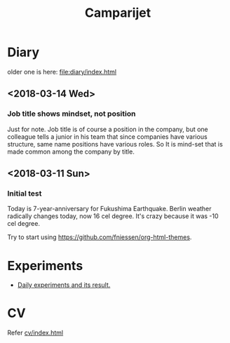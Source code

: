 #+TITLE: Camparijet
#+EXCLUDE_TAGS: private draft
#+OPTIONS: author:nil creator:nil num:nil todo:nil ^:nil timestamp:nil toc:t
#+HTML_HEAD: <link rel="stylesheet" type="text/css" href="/styles/readtheorg/css/htmlize.css"/>
#+HTML_HEAD: <link rel="stylesheet" type="text/css" href="/styles/readtheorg/css/readtheorg.css"/>
#+HTML_HEAD: <link rel="shortcut icon" type="image/x-icon" href="/favicon.ico?">
#+HTML_HEAD: <script src="https://ajax.googleapis.com/ajax/libs/jquery/2.1.3/jquery.min.js"></script>
#+HTML_HEAD: <script src="https://maxcdn.bootstrapcdn.com/bootstrap/3.3.4/js/bootstrap.min.js"></script>
#+HTML_HEAD: <script type="text/javascript" src="/styles/lib/js/jquery.stickytableheaders.min.js"></script>
#+HTML_HEAD: <script type="text/javascript" src="/styles/readtheorg/js/readtheorg.js"></script>

* Diary
  older one is here: [[file:diary/index.html]]

** <2018-03-14 Wed>
*** Job title shows mindset, not position
    Just for note. Job title is of course a position in the company, but one colleague tells a junior in his team that since companies have various structure, same name positions have various roles. So It is mind-set that is made common among the company by title.

** <2018-03-11 Sun>
*** Initial test
    Today is 7-year-anniversary for Fukushima Earthquake.
    Berlin weather radically changes today, now 16 cel degree. It's crazy because it was -10 cel degree.

    Try to start using https://github.com/fniessen/org-html-themes.

* Experiments
  - [[file:experiments/index.html][Daily experiments and its result.]]

* CV
  Refer [[file:cv/index.html][cv/index.html]]

#+BEGIN_EXAMPLE



























#+END_EXAMPLE
